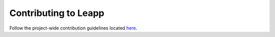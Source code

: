 Contributing to Leapp
=====================

Follow the project-wide contribution guidelines located
`here <https://github.com/oamg/leapp-guidelines/contribution-guidelines.md>`_.
